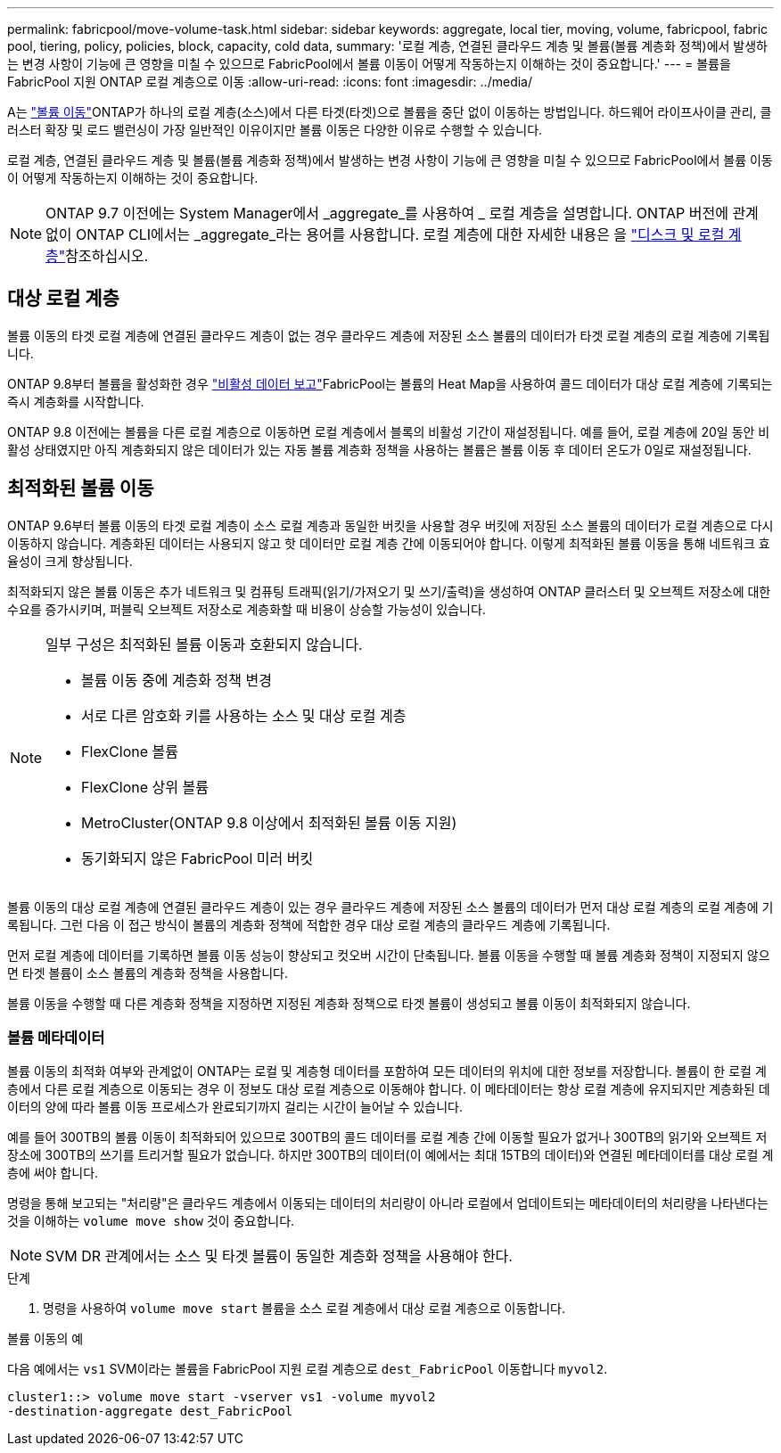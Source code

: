 ---
permalink: fabricpool/move-volume-task.html 
sidebar: sidebar 
keywords: aggregate, local tier, moving, volume, fabricpool, fabric pool, tiering, policy, policies, block, capacity, cold data, 
summary: '로컬 계층, 연결된 클라우드 계층 및 볼륨(볼륨 계층화 정책)에서 발생하는 변경 사항이 기능에 큰 영향을 미칠 수 있으므로 FabricPool에서 볼륨 이동이 어떻게 작동하는지 이해하는 것이 중요합니다.' 
---
= 볼륨을 FabricPool 지원 ONTAP 로컬 계층으로 이동
:allow-uri-read: 
:icons: font
:imagesdir: ../media/


[role="lead"]
A는 link:../volumes/move-volume-task.html["볼륨 이동"]ONTAP가 하나의 로컬 계층(소스)에서 다른 타겟(타겟)으로 볼륨을 중단 없이 이동하는 방법입니다. 하드웨어 라이프사이클 관리, 클러스터 확장 및 로드 밸런싱이 가장 일반적인 이유이지만 볼륨 이동은 다양한 이유로 수행할 수 있습니다.

로컬 계층, 연결된 클라우드 계층 및 볼륨(볼륨 계층화 정책)에서 발생하는 변경 사항이 기능에 큰 영향을 미칠 수 있으므로 FabricPool에서 볼륨 이동이 어떻게 작동하는지 이해하는 것이 중요합니다.


NOTE: ONTAP 9.7 이전에는 System Manager에서 _aggregate_를 사용하여 _ 로컬 계층을 설명합니다. ONTAP 버전에 관계없이 ONTAP CLI에서는 _aggregate_라는 용어를 사용합니다. 로컬 계층에 대한 자세한 내용은 을 link:../disks-aggregates/index.html["디스크 및 로컬 계층"]참조하십시오.



== 대상 로컬 계층

볼륨 이동의 타겟 로컬 계층에 연결된 클라우드 계층이 없는 경우 클라우드 계층에 저장된 소스 볼륨의 데이터가 타겟 로컬 계층의 로컬 계층에 기록됩니다.

ONTAP 9.8부터 볼륨을 활성화한 경우 link:determine-data-inactive-reporting-task.html["비활성 데이터 보고"]FabricPool는 볼륨의 Heat Map을 사용하여 콜드 데이터가 대상 로컬 계층에 기록되는 즉시 계층화를 시작합니다.

ONTAP 9.8 이전에는 볼륨을 다른 로컬 계층으로 이동하면 로컬 계층에서 블록의 비활성 기간이 재설정됩니다. 예를 들어, 로컬 계층에 20일 동안 비활성 상태였지만 아직 계층화되지 않은 데이터가 있는 자동 볼륨 계층화 정책을 사용하는 볼륨은 볼륨 이동 후 데이터 온도가 0일로 재설정됩니다.



== 최적화된 볼륨 이동

ONTAP 9.6부터 볼륨 이동의 타겟 로컬 계층이 소스 로컬 계층과 동일한 버킷을 사용할 경우 버킷에 저장된 소스 볼륨의 데이터가 로컬 계층으로 다시 이동하지 않습니다. 계층화된 데이터는 사용되지 않고 핫 데이터만 로컬 계층 간에 이동되어야 합니다. 이렇게 최적화된 볼륨 이동을 통해 네트워크 효율성이 크게 향상됩니다.

최적화되지 않은 볼륨 이동은 추가 네트워크 및 컴퓨팅 트래픽(읽기/가져오기 및 쓰기/출력)을 생성하여 ONTAP 클러스터 및 오브젝트 저장소에 대한 수요를 증가시키며, 퍼블릭 오브젝트 저장소로 계층화할 때 비용이 상승할 가능성이 있습니다.

[NOTE]
====
일부 구성은 최적화된 볼륨 이동과 호환되지 않습니다.

* 볼륨 이동 중에 계층화 정책 변경
* 서로 다른 암호화 키를 사용하는 소스 및 대상 로컬 계층
* FlexClone 볼륨
* FlexClone 상위 볼륨
* MetroCluster(ONTAP 9.8 이상에서 최적화된 볼륨 이동 지원)
* 동기화되지 않은 FabricPool 미러 버킷


====
볼륨 이동의 대상 로컬 계층에 연결된 클라우드 계층이 있는 경우 클라우드 계층에 저장된 소스 볼륨의 데이터가 먼저 대상 로컬 계층의 로컬 계층에 기록됩니다. 그런 다음 이 접근 방식이 볼륨의 계층화 정책에 적합한 경우 대상 로컬 계층의 클라우드 계층에 기록됩니다.

먼저 로컬 계층에 데이터를 기록하면 볼륨 이동 성능이 향상되고 컷오버 시간이 단축됩니다. 볼륨 이동을 수행할 때 볼륨 계층화 정책이 지정되지 않으면 타겟 볼륨이 소스 볼륨의 계층화 정책을 사용합니다.

볼륨 이동을 수행할 때 다른 계층화 정책을 지정하면 지정된 계층화 정책으로 타겟 볼륨이 생성되고 볼륨 이동이 최적화되지 않습니다.



=== 볼륨 메타데이터

볼륨 이동의 최적화 여부와 관계없이 ONTAP는 로컬 및 계층형 데이터를 포함하여 모든 데이터의 위치에 대한 정보를 저장합니다. 볼륨이 한 로컬 계층에서 다른 로컬 계층으로 이동되는 경우 이 정보도 대상 로컬 계층으로 이동해야 합니다. 이 메타데이터는 항상 로컬 계층에 유지되지만 계층화된 데이터의 양에 따라 볼륨 이동 프로세스가 완료되기까지 걸리는 시간이 늘어날 수 있습니다.

예를 들어 300TB의 볼륨 이동이 최적화되어 있으므로 300TB의 콜드 데이터를 로컬 계층 간에 이동할 필요가 없거나 300TB의 읽기와 오브젝트 저장소에 300TB의 쓰기를 트리거할 필요가 없습니다. 하지만 300TB의 데이터(이 예에서는 최대 15TB의 데이터)와 연결된 메타데이터를 대상 로컬 계층에 써야 합니다.

명령을 통해 보고되는 "처리량"은 클라우드 계층에서 이동되는 데이터의 처리량이 아니라 로컬에서 업데이트되는 메타데이터의 처리량을 나타낸다는 것을 이해하는 `volume move show` 것이 중요합니다.


NOTE: SVM DR 관계에서는 소스 및 타겟 볼륨이 동일한 계층화 정책을 사용해야 한다.

.단계
. 명령을 사용하여 `volume move start` 볼륨을 소스 로컬 계층에서 대상 로컬 계층으로 이동합니다.


.볼륨 이동의 예
다음 예에서는 `vs1` SVM이라는 볼륨을 FabricPool 지원 로컬 계층으로 `dest_FabricPool` 이동합니다 `myvol2`.

[listing]
----
cluster1::> volume move start -vserver vs1 -volume myvol2
-destination-aggregate dest_FabricPool
----